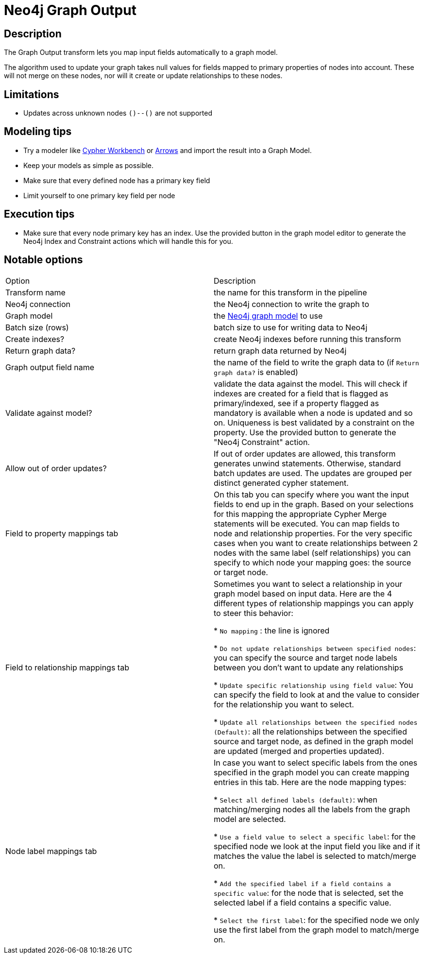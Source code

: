 ////
Licensed to the Apache Software Foundation (ASF) under one
or more contributor license agreements.  See the NOTICE file
distributed with this work for additional information
regarding copyright ownership.  The ASF licenses this file
to you under the Apache License, Version 2.0 (the
"License"); you may not use this file except in compliance
with the License.  You may obtain a copy of the License at
  http://www.apache.org/licenses/LICENSE-2.0
Unless required by applicable law or agreed to in writing,
software distributed under the License is distributed on an
"AS IS" BASIS, WITHOUT WARRANTIES OR CONDITIONS OF ANY
KIND, either express or implied.  See the License for the
specific language governing permissions and limitations
under the License.
////
:documentationPath: /pipeline/transforms/
:language: en_US
:description: The Graph Output transform lets you map input fields automatically to a graph model.

= Neo4j Graph Output

== Description

The Graph Output transform lets you map input fields automatically to a graph model.

The algorithm used to update your graph takes null values for fields mapped to primary properties of nodes into account.
These will not merge on these nodes, nor will it create or update relationships to these nodes.

== Limitations

* Updates across unknown nodes `()--()` are not supported

== Modeling tips

* Try a modeler like https://neo4j.solutions/cypher-workbench[Cypher Workbench] or https://arrows.app[Arrows] and import the result into a Graph Model.
* Keep your models as simple as possible.
* Make sure that every defined node has a primary key field
* Limit yourself to one primary key field per node

== Execution tips

* Make sure that every node primary key has an index.
Use the provided button in the graph model editor to generate the Neo4j Index and Constraint actions which will handle this for you.

== Notable options

|===
|Option |Description
|Transform name|the name for this transform in the pipeline
|Neo4j connection|the Neo4j connection to write the graph to
|Graph model|the xref:metadata-types/neo4j/neo4j-graphmodel.adoc[Neo4j graph model] to use
|Batch size (rows)|batch size to use for writing data to Neo4j
|Create indexes?|create Neo4j indexes before running this transform
|Return graph data?|return graph data returned by Neo4j
|Graph output field name|the name of the field to write the graph data to (if `Return graph data?` is enabled)
|Validate against model?|validate the data against the model.
This will check if indexes are created for a field that is flagged as primary/indexed, see if a property flagged as mandatory is available when a node is updated and so on.
Uniqueness is best validated by a constraint on the property.
Use the provided button to generate the "Neo4j Constraint" action.
|Allow out of order updates?|If out of order updates are allowed, this transform generates unwind statements.
Otherwise, standard batch updates are used.
The updates are grouped per distinct generated cypher statement.

|Field to property mappings tab
|On this tab you can specify where you want the input fields to end up in the graph.
Based on your selections for this mapping the appropriate Cypher Merge statements will be executed.
You can map fields to node and relationship properties.
For the very specific cases when you want to create relationships between 2 nodes with the same label (self relationships) you can specify to which node your mapping goes: the source or target node.

|Field to relationship mappings tab
|Sometimes you want to select a relationship in your graph model based on input data.
Here are the 4 different types of relationship mappings you can apply to steer this behavior:

* `No mapping` : the line is ignored

* `Do not update relationships between specified nodes`: you can specify the source and target node labels between you don't want to update any relationships

* `Update specific relationship using field value`: You can specify the field to look at and the value to consider for the relationship you want to select.

* `Update all relationships between the specified nodes (Default)`: all the relationships between the specified source and target node, as defined in the graph model are updated (merged and properties updated).

|Node label mappings tab
|In case you want to select specific labels from the ones specified in the graph model you can create mapping entries in this tab.
Here are the node mapping types:

* `Select all defined labels (default)`: when matching/merging nodes all the labels from the graph model are selected.

* `Use a field value to select a specific label`: for the specified node we look at the input field you like and if it matches the value the label is selected to match/merge on.

* `Add the specified label if a field contains a specific value`: for the node that is selected, set the selected label if a field contains a specific value.

* `Select the first label`: for the specified node we only use the first label from the graph model to match/merge on.
|===
